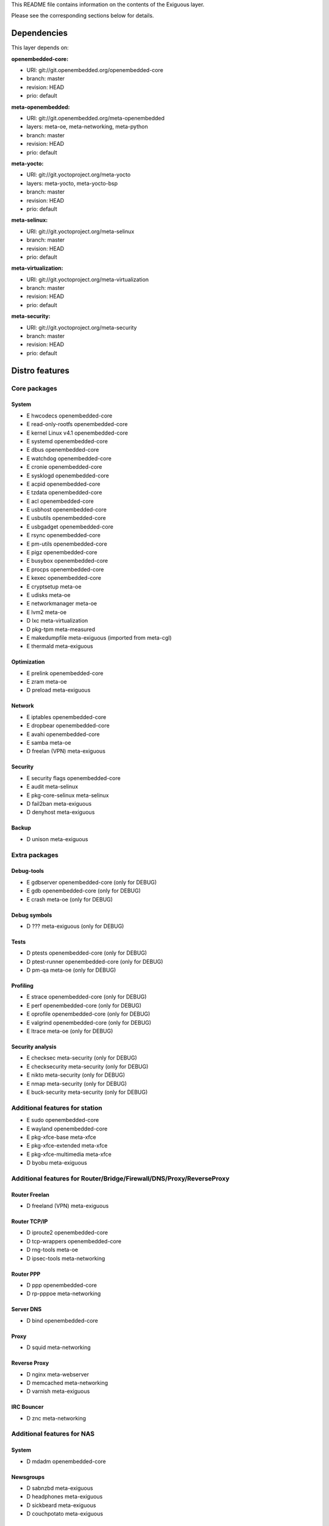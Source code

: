 ..
.. -*- coding: utf-8; tab-width: 4; c-basic-offset: 4; indent-tabs-mode: nil -*-

This README file contains information on the contents of the
Exiguous layer.

Please see the corresponding sections below for details.

============
Dependencies
============

This layer depends on:

:openembedded-core:

- URI: git://git.openembedded.org/openembedded-core
- branch: master
- revision: HEAD
- prio: default

:meta-openembedded:

- URI: git://git.openembedded.org/meta-openembedded
- layers: meta-oe, meta-networking, meta-python
- branch: master
- revision: HEAD
- prio: default

:meta-yocto:

- URI: git://git.yoctoproject.org/meta-yocto
- layers: meta-yocto, meta-yocto-bsp
- branch: master
- revision: HEAD
- prio: default

:meta-selinux:

- URI: git://git.yoctoproject.org/meta-selinux
- branch: master
- revision: HEAD
- prio: default

:meta-virtualization:

- URI: git://git.yoctoproject.org/meta-virtualization
- branch: master
- revision: HEAD
- prio: default

:meta-security:

- URI: git://git.yoctoproject.org/meta-security
- branch: master
- revision: HEAD
- prio: default

.. :meta-measured:
..
.. - URI: git://git@github.com:flihp/meta-measured.git
.. - branch: master
.. - revision: HEAD
.. - prio: default

.. :meta-musl:
..
.. - URI: git://git@github.com:kraj/meta-musl.git
.. - branch: master
.. - revision: HEAD
.. - prio: default

.. :meta-clang:
..
.. - URI: git://git@github.com:kraj/meta-clang.git
.. - branch: master
.. - revision: HEAD
.. - prio: default

.. :meta-ros:
.. - URI: git://git@github.com:bmwcarit/meta-ros.git
.. - branch: master
.. - revision: HEAD
.. - prio: default

===============
Distro features
===============

-------------
Core packages
-------------

System
~~~~~~

- E hwcodecs            openembedded-core
- E read-only-rootfs    openembedded-core
- E kernel Linux v4.1   openembedded-core
- E systemd             openembedded-core
- E dbus                openembedded-core
- E watchdog            openembedded-core
- E cronie              openembedded-core
- E sysklogd            openembedded-core
- E acpid               openembedded-core
- E tzdata              openembedded-core
- E acl                 openembedded-core
- E usbhost             openembedded-core
- E usbutils            openembedded-core
- E usbgadget           openembedded-core
- E rsync               openembedded-core
- E pm-utils            openembedded-core
- E pigz                openembedded-core
- E busybox             openembedded-core
- E procps              openembedded-core
- E kexec               openembedded-core

- E cryptsetup          meta-oe
- E udisks              meta-oe
- E networkmanager      meta-oe
- E lvm2                meta-oe

- D lxc                 meta-virtualization

- D pkg-tpm             meta-measured

- E makedumpfile        meta-exiguous (imported from meta-cgl)
- E thermald            meta-exiguous

Optimization
~~~~~~~~~~~~~

- E prelink             openembedded-core

- E zram                meta-oe

- D preload		meta-exiguous

Network
~~~~~~~

- E iptables            openembedded-core
- E dropbear            openembedded-core
- E avahi               openembedded-core

- E samba               meta-oe

- D freelan (VPN)       meta-exiguous

Security
~~~~~~~~

- E security flags      openembedded-core

- E audit               meta-selinux
- E pkg-core-selinux    meta-selinux

- D fail2ban            meta-exiguous
- D denyhost            meta-exiguous

Backup
~~~~~~

- D unison              meta-exiguous

--------------
Extra packages
--------------
  
Debug-tools
~~~~~~~~~~~

- E gdbserver           openembedded-core             (only for DEBUG)
- E gdb                 openembedded-core             (only for DEBUG)    

- E crash               meta-oe                       (only for DEBUG)

Debug symbols
~~~~~~~~~~~~~

- D ???                 meta-exiguous                 (only for DEBUG)

Tests
~~~~~

- D ptests              openembedded-core             (only for DEBUG)
- D ptest-runner        openembedded-core             (only for DEBUG)

- D pm-qa               meta-oe                       (only for DEBUG)

Profiling
~~~~~~~~~

- E strace              openembedded-core             (only for DEBUG)
- E perf                openembedded-core             (only for DEBUG)
- E oprofile            openembedded-core             (only for DEBUG)
- E valgrind            openembedded-core             (only for DEBUG)

- E ltrace              meta-oe                       (only for DEBUG)

Security analysis
~~~~~~~~~~~~~~~~~

- E checksec            meta-security                 (only for DEBUG)
- E checksecurity       meta-security                 (only for DEBUG)
- E nikto               meta-security                 (only for DEBUG)
- E nmap                meta-security                 (only for DEBUG)
- E buck-security       meta-security                 (only for DEBUG)

-------------------------------
Additional features for station
-------------------------------

- E sudo                openembedded-core
- E wayland             openembedded-core

- E pkg-xfce-base       meta-xfce
- E pkg-xfce-extended   meta-xfce
- E pkg-xfce-multimedia meta-xfce

- D byobu               meta-exiguous

---------------------------------------------------------------------
Additional features for Router/Bridge/Firewall/DNS/Proxy/ReverseProxy
---------------------------------------------------------------------

Router Freelan
~~~~~~~~~~~~~~

- D freeland (VPN)      meta-exiguous

Router TCP/IP
~~~~~~~~~~~~~

- D iproute2            openembedded-core
- D tcp-wrappers        openembedded-core

- D rng-tools           meta-oe

- D ipsec-tools         meta-networking

Router PPP
~~~~~~~~~~

- D ppp                 openembedded-core

- D rp-pppoe            meta-networking

Server DNS
~~~~~~~~~~

- D bind                openembedded-core

Proxy
~~~~~

- D squid               meta-networking

Reverse Proxy
~~~~~~~~~~~~~

- D nginx               meta-webserver

- D memcached           meta-networking

- D varnish             meta-exiguous

IRC Bouncer
~~~~~~~~~~~

- D znc                 meta-networking

---------------------------
Additional features for NAS
---------------------------

System
~~~~~~

- D mdadm              openembedded-core

Newsgroups
~~~~~~~~~~

- D sabnzbd             meta-exiguous
- D headphones          meta-exiguous
- D sickbeard           meta-exiguous
- D couchpotato         meta-exiguous

------------------------------------
Additional features for media server
------------------------------------

- D minidlna            meta-oe

----------------------------
Additional features for htpc
----------------------------

- D xbmc/kodi           meta-multimedia/meta-kodi

--------------------------
Additional features for CI
--------------------------

- D git                 openembedded-core

- D buildbot            meta-exiguous
- D gerrit              meta-exiguous
- D opengrok            meta-exiguous
- D git-repo            meta-exiguous

==================
Supported machines
==================

:Current:

- qemux86-64
- generic-x86-64
- Raspberry Pi rev. B
- BeagleBone Black rev. B

:Next:

- SAMA5D3 Xplained
- SABRE Lite Design (BD-SL-i.MX6)
- DFRobot Romeo for Edison Controller

============
Contributing
============

------------
Mailing List
------------

Send pull requests to openembedded-devel@lists.openembedded.org with '[meta-exiguous]' in the subject'

Feel free to ask any kind of questions but always prepend your email subject
with "[meta-exiguous]". This is because we use the 'yocto' mailing list and
not a perticular 'meta-exiguous' mailing list.

To contribute to this layer you should send the patches for review to the
above specified mailing list.
The patches should be compliant with the openembedded patch guidelines:
http://www.openembedded.org/wiki/Commit_Patch_Message_Guidelines

To send changes to mailing list use something like:

::

  git send-email -M -1 --to openembedded-devel@lists.openembedded.org \
      --subject-prefix=meta-exiguous][PATCH

------------------
Forking via github
------------------

You are encouraged to fork the mirror on [github](https://github.com/tprrt/meta-exiguous/)
to share your patches, this is preferred for patch sets consisting of more than 
one patch. Other services like gitorious, repo.or.cz or self hosted setups are 
of course accepted as well, 'git fetch <remote>' works the same on all of them.
We recommend github because it is free, easy to use, has been proven to be reliable 
and has a really good web GUI.

Layer Maintainer: `Thomas Perrot <thomas.perrot@tupi.fr>`_

---------------------------------------
Adding the Exiguous layer to your build
---------------------------------------

In order to use this layer, you need to make the build system aware of
it.

Assuming the Exiguous layer exists at the top-level of your
OE build tree, you can add it to the build system by adding the
location of the Exiguous layer to bblayers.conf, along with any
other layers needed. e.g.:

::

  BBLAYERS ?= " \
    /path/to/yocto/meta \
    /path/to/yocto/meta-yocto \
    /path/to/yocto/meta-yocto-bsp \
    /path/to/yocto/meta-oe \
    /path/to/yocto/meta-networking \
    /path/to/yocto/meta-systemd \
    /path/to/yocto/meta-python \
    /path/to/yocto/meta-selinux \
    /path/to/yocto/meta-virtualization \
    /path/to/yocto/meta-security \
    /path/to/yocto/meta-exiguous \
    "
